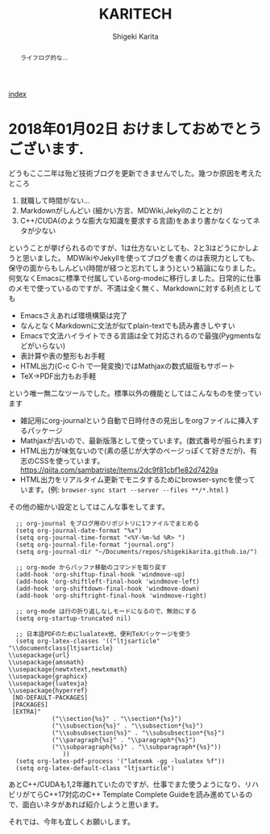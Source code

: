 #+TITLE: KARITECH
#+AUTHOR: Shigeki Karita
#+LANGUAGE: ja

# THEMES (uncomment one block) #

# org.css
#+OPTIONS: toc:nil num:nil H:4 ^:nil pri:t author:t creator:t timestamp:t email:nil
#+HTML_HEAD: <link rel="stylesheet" type="text/css" href="css/org.css"/>

#+BEGIN_abstract
#+BEGIN_center
ライフログ的な...
#+END_center
#+END_abstract

[[file:index.html][index]]


* 2018年01月02日 おけましておめでとうございます.

どうもここ二年は殆ど技術ブログを更新できませんでした。幾つか原因を考えたところ

1. 就職して時間がない...
2. Markdownがしんどい (細かい方言、MDWiki,Jekyllのこととか)
3. C++/CUDA(のような膨大な知識を要求する言語)をあまり書かなくなってネタが少ない

ということが挙げられるのですが、1は仕方ないとしても、2と3はどうにかしようと思いました。
MDWikiやJekyllを使ってブログを書くのは表現力としても、保守の面からもしんどい(時間が経つと忘れてしまう)という結論になりました。何気なくEmacsに標準で付属しているorg-modeに移行しました。日常的に仕事のメモで使っているのですが、不満は全く無く、Markdownに対する利点としても

- Emacsさえあれば環境構築は完了
- なんとなくMarkdownに文法が似てplain-textでも読み書きしやすい
- Emacsで文法ハイライトできる言語は全て対応されるので最強(Pygmentsなどがいらない)
- 表計算や表の整形もお手軽
- HTML出力(C-c C-h で一発変換)ではMathjaxの数式組版もサポート
- TeX->PDF出力もお手軽

という唯一無二なツールでした。標準以外の機能としてはこんなものを使っています

- 雑記用にorg-journalという自動で日時付きの見出しをorgファイルに挿入するパッケージ
- Mathjaxが古いので、最新版落として使っています。(数式番号が振られます)
- HTML出力が味気ないので(素の感じが大学のページっぽくて好きだが)、有志のCSSを使っています。 https://qiita.com/sambatriste/items/2dc9f81cbf1e82d7429a
- HTML出力をリアルタイム更新でモニタするためにbrowser-syncを使っています。(例: ~browser-sync start --server --files **/*.html~ )

その他の細かい設定としてはこんな事をしてます。
#+begin_src elisp
  ;; org-journal をブログ用のリポジトリに1ファイルでまとめる
  (setq org-journal-date-format "%x")
  (setq org-journal-time-format "<%Y-%m-%d %R> ")
  (setq org-journal-file-format "journal.org")
  (setq org-journal-dir "~/Documents/repos/shigekikarita.github.io/")

  ;; org-mode からバッファ移動のコマンドを取り戻す
  (add-hook 'org-shiftup-final-hook 'windmove-up)
  (add-hook 'org-shiftleft-final-hook 'windmove-left)
  (add-hook 'org-shiftdown-final-hook 'windmove-down)
  (add-hook 'org-shiftright-final-hook 'windmove-right)

  ;; org-mode は行の折り返しなしモードになるので、無効にする
  (setq org-startup-truncated nil)

  ;; 日本語PDFのためにlualatex他、便利TeXパッケージを使う
  (setq org-latex-classes '(("ltjsarticle"
"\\documentclass{ltjsarticle}
\\usepackage{url}
\\usepackage{amsmath}
\\usepackage{newtxtext,newtxmath}
\\usepackage{graphicx}
\\usepackage{luatexja}
\\usepackage{hyperref}
 [NO-DEFAULT-PACKAGES]
 [PACKAGES]
 [EXTRA]"
            ("\\section{%s}" . "\\section*{%s}")
            ("\\subsection{%s}" . "\\subsection*{%s}")
            ("\\subsubsection{%s}" . "\\subsubsection*{%s}")
            ("\\paragraph{%s}" . "\\paragraph*{%s}")
            ("\\subparagraph{%s}" . "\\subparagraph*{%s}"))
               ))
  (setq org-latex-pdf-process '("latexmk -gg -lualatex %f"))
  (setq org-latex-default-class "ltjsarticle")
#+end_src

あとC++/CUDAも1,2年離れていたのですが、仕事でまた使うようになり、リハビリがてらC++17対応のC++ Template Complete Guideを読み進めているので、面白いネタがあれば紹介しようと思います。

それでは、今年も宜しくお願いします。



